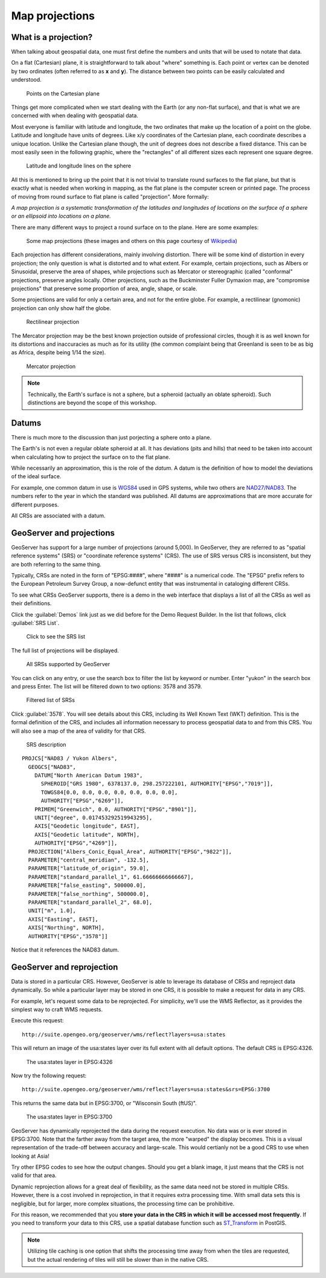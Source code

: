 .. _gsadv.crs.projection:

Map projections
===============

What is a projection?
---------------------

When talking about geospatial data, one must first define the numbers and units that will be used to notate that data.

On a flat (Cartesian) plane, it is straightforward to talk about "where" something is. Each point or vertex can be denoted by two ordinates (often referred to as **x** and **y**). The distance between two points can be easily calculated and understood.

.. figure:: img/proj_cartesianpoints.png

   Points on the Cartesian plane

Things get more complicated when we start dealing with the Earth (or any non-flat surface), and that is what we are concerned with when dealing with geospatial data.

Most everyone is familiar with latitude and longitude, the two ordinates that make up the location of a point on the globe. Latitude and longitude have units of degrees. Like x/y coordinates of the Cartesian plane, each coordinate describes a unique location. Unlike the Cartesian plane though, the unit of degrees does not describe a fixed distance. This can be most easily seen in the following graphic, where the "rectangles" of all different sizes each represent one square degree.

.. figure:: img/proj_latlongsphere.png

   Latitude and longitude lines on the sphere

All this is mentioned to bring up the point that it is not trivial to translate round surfaces to the flat plane, but that is exactly what is needed when working in mapping, as the flat plane is the computer screen or printed page. The process of moving from round surface to flat plane is called "projection". More formally:

*A map projection is a systematic transformation of the latitudes and longitudes of locations on the surface of a sphere or an ellipsoid into locations on a plane.*

There are many different ways to project a round surface on to the plane. Here are some examples:

.. figure:: img/proj_mapprojections.png

    Some map projections (these images and others on this page courtesy of `Wikipedia <https://en.wikipedia.org/wiki/Map_projection>`_)

Each projection has different considerations, mainly involving distortion. There will be some kind of distortion in every projection; the only question is what is distorted and to what extent. For example, certain projections, such as Albers or Sinusoidal, preserve the area of shapes, while projections such as Mercator or stereographic (called "conformal" projections, preserve angles locally. Other projections, such as the Buckminster Fuller Dymaxion map, are "compromise projections" that preserve some proportion of area, angle, shape, or scale.

Some projections are valid for only a certain area, and not for the entire globe. For example, a rectilinear (gnomonic) projection can only show half the globe.

.. figure:: img/proj_rectilinear.png

   Rectilinear projection

The Mercator projection may be the best known projection outside of professional circles, though it is as well known for its distortions and inaccuracies as much as for its utility (the common complaint being that Greenland is seen to be as big as Africa, despite being 1/14 the size).

.. figure:: img/proj_mercator.png

   Mercator projection

.. note:: Technically, the Earth's surface is not a sphere, but a spheroid (actually an oblate spheroid). Such distinctions are beyond the scope of this workshop.

Datums
------

There is much more to the discussion than just porjecting a sphere onto a plane.

The Earth's is not even a regular oblate spheroid at all. It has deviations (pits and hills) that need to be taken into account when calculating how to project the surface on to the flat plane.

While necessarily an approximation, this is the role of the *datum*. A datum is the definition of how to model the deviations of the ideal surface.

For example, one common datum in use is `WGS84 <https://en.wikipedia.org/wiki/World_Geodetic_System>`_ used in GPS systems, while two others are `NAD27/NAD83 <https://en.wikipedia.org/wiki/North_American_Datum>`_. The numbers refer to the year in which the standard was published. All datums are approximations that are more accurate for different purposes.

All CRSs are associated with a datum.

GeoServer and projections
-------------------------

GeoServer has support for a large number of projections (around 5,000). In GeoServer, they are referred to as "spatial reference systems" (SRS) or "coordinate reference systems" (CRS). The use of SRS versus CRS is inconsistent, but they are both referring to the same thing.

Typically, CRSs are noted in the form of "EPSG:####", where "####" is a numerical code. The "EPSG" prefix refers to the European Petroleum Survey Group, a now-defunct entity that was instrumental in cataloging different CRSs.

To see what CRSs GeoServer supports, there is a demo in the web interface that displays a list of all the CRSs as well as their definitions.

Click the :guilabel:`Demos` link just as we did before for the Demo Request Builder. In the list that follows, click :guilabel:`SRS List`.

.. figure:: img/srs_listlink.png

   Click to see the SRS list

The full list of projections will be displayed.

.. figure:: img/srs_list.png

   All SRSs supported by GeoServer

You can click on any entry, or use the search box to filter the list by keyword or number. Enter "yukon" in the search box and press Enter. The list will be filtered down to two options: 3578 and 3579.

.. figure:: img/srs_listfiltered.png

   Filtered list of SRSs

Click :guilabel:`3578`. You will see details about this CRS, including its Well Known Text (WKT) definition. This is the formal definition of the CRS, and includes all information necessary to process geospatial data to and from this CRS. You will also see a map of the area of validity for that CRS.

.. figure:: img/srs_description.png

   SRS description

::

  PROJCS["NAD83 / Yukon Albers", 
    GEOGCS["NAD83", 
      DATUM["North American Datum 1983", 
        SPHEROID["GRS 1980", 6378137.0, 298.257222101, AUTHORITY["EPSG","7019"]], 
        TOWGS84[0.0, 0.0, 0.0, 0.0, 0.0, 0.0, 0.0], 
        AUTHORITY["EPSG","6269"]], 
      PRIMEM["Greenwich", 0.0, AUTHORITY["EPSG","8901"]], 
      UNIT["degree", 0.017453292519943295], 
      AXIS["Geodetic longitude", EAST], 
      AXIS["Geodetic latitude", NORTH], 
      AUTHORITY["EPSG","4269"]], 
    PROJECTION["Albers_Conic_Equal_Area", AUTHORITY["EPSG","9822"]], 
    PARAMETER["central_meridian", -132.5], 
    PARAMETER["latitude_of_origin", 59.0], 
    PARAMETER["standard_parallel_1", 61.66666666666667], 
    PARAMETER["false_easting", 500000.0], 
    PARAMETER["false_northing", 500000.0], 
    PARAMETER["standard_parallel_2", 68.0], 
    UNIT["m", 1.0], 
    AXIS["Easting", EAST], 
    AXIS["Northing", NORTH], 
    AUTHORITY["EPSG","3578"]]

Notice that it references the NAD83 datum.

GeoServer and reprojection
--------------------------

Data is stored in a particular CRS. However, GeoServer is able to leverage its database of CRSs and reproject data dynamically. So while a particular layer may be stored in one CRS, it is possible to make a request for data in any CRS.

For example, let's request some data to be reprojected. For simplicity, we'll use the WMS Reflector, as it provides the simplest way to craft WMS requests.

Execute this request::

  http://suite.opengeo.org/geoserver/wms/reflect?layers=usa:states

This will return an image of the usa:states layer over its full extent with all default options. The default CRS is EPSG:4326.

.. figure:: img/usastates_4326.png

   The usa:states layer in EPSG:4326

Now try the following request::

  http://suite.opengeo.org/geoserver/wms/reflect?layers=usa:states&srs=EPSG:3700

This returns the same data but in EPSG:3700, or "Wisconsin South (ftUS)".

.. figure:: img/usastates_3700.png

   The usa:states layer in EPSG:3700

GeoServer has dynamically reprojected the data during the request execution. No data was or is ever stored in EPSG:3700. Note that the farther away from the target area, the more "warped" the display becomes. This is a visual representation of the trade-off between accuracy and large-scale. This would certianly not be a good CRS to use when looking at Asia!

Try other EPSG codes to see how the output changes. Should you get a blank image, it just means that the CRS is not valid for that area.

Dynamic reprojection allows for a great deal of flexibility, as the same data need not be stored in multiple CRSs. However, there is a cost involved in reprojection, in that it requires extra processing time. With small data sets this is negligible, but for larger, more complex situations, the processing time can be prohibitive.

For this reason, we recommended that you **store your data in the CRS in which it will be accessed most frequently**. If you need to transform your data to this CRS, use a spatial database function such as `ST_Transform <http://www.postgis.org/docs/ST_Transform.html>`_ in PostGIS. 

.. note:: Utilizing tile caching is one option that shifts the processing time away from when the tiles are requested, but the actual rendering of tiles will still be slower than in the native CRS.

